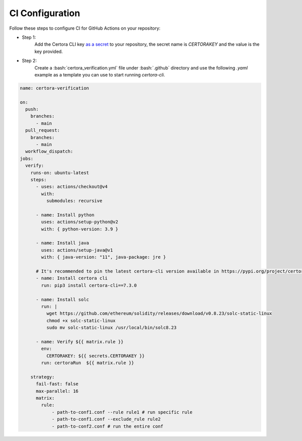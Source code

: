 .. role:: bash(code)
   :language: bash

CI Configuration
================

Follow these steps to configure CI for GitHub Actions on your repository:

* Step 1:
   Add the Certora CLI key `as a secret`_ to your repository, the secret name is `CERTORAKEY`
   and the value is the key provided.

* Step 2:
   Create a :bash:`certora_verification.yml` file under :bash:`.github` directory and 
   use the following `.yaml` example as a template you can use to start running `certora-cli`.

.. code-block:: yaml

  name: certora-verification

  on:
    push:
      branches:
        - main
    pull_request:
      branches:
        - main
    workflow_dispatch:
  jobs:
    verify:
      runs-on: ubuntu-latest
      steps:
        - uses: actions/checkout@v4
          with:
            submodules: recursive

        - name: Install python
          uses: actions/setup-python@v2
          with: { python-version: 3.9 }

        - name: Install java
          uses: actions/setup-java@v1
          with: { java-version: "11", java-package: jre }

        # It's recommended to pin the latest certora-cli version available in https://pypi.org/project/certora-cli/
        - name: Install certora cli
          run: pip3 install certora-cli==7.3.0

        - name: Install solc
          run: |
            wget https://github.com/ethereum/solidity/releases/download/v0.8.23/solc-static-linux
            chmod +x solc-static-linux
            sudo mv solc-static-linux /usr/local/bin/solc8.23

        - name: Verify ${{ matrix.rule }}
          env:
            CERTORAKEY: ${{ secrets.CERTORAKEY }}
          run: certoraRun  ${{ matrix.rule }}

      strategy:
        fail-fast: false
        max-parallel: 16
        matrix:
          rule:
              - path-to-conf1.conf --rule rule1 # run specific rule
              - path-to-conf1.conf --exclude_rule rule2
              - path-to-conf2.conf # run the entire conf

.. Links
   -----
.. _as a secret: https://docs.github.com/en/actions/security-guides/using-secrets-in-github-actions#creating-secrets-for-a-repository